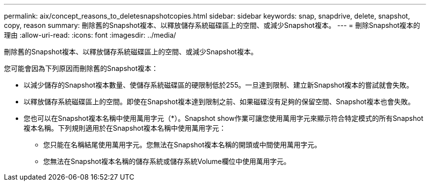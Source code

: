 ---
permalink: aix/concept_reasons_to_deletesnapshotcopies.html 
sidebar: sidebar 
keywords: snap, snapdrive, delete, snapshot, copy, reason 
summary: 刪除舊的Snapshot複本、以釋放儲存系統磁碟區上的空間、或減少Snapshot複本。 
---
= 刪除Snapshot複本的理由
:allow-uri-read: 
:icons: font
:imagesdir: ../media/


[role="lead"]
刪除舊的Snapshot複本、以釋放儲存系統磁碟區上的空間、或減少Snapshot複本。

您可能會因為下列原因而刪除舊的Snapshot複本：

* 以減少儲存的Snapshot複本數量、使儲存系統磁碟區的硬限制低於255。一旦達到限制、建立新Snapshot複本的嘗試就會失敗。
* 以釋放儲存系統磁碟區上的空間。即使在Snapshot複本達到限制之前、如果磁碟沒有足夠的保留空間、Snapshot複本也會失敗。
* 您也可以在Snapshot複本名稱中使用萬用字元（*）。Snapshot show作業可讓您使用萬用字元來顯示符合特定模式的所有Snapshot複本名稱。下列規則適用於在Snapshot複本名稱中使用萬用字元：
+
** 您只能在名稱結尾使用萬用字元。您無法在Snapshot複本名稱的開頭或中間使用萬用字元。
** 您無法在Snapshot複本名稱的儲存系統或儲存系統Volume欄位中使用萬用字元。



